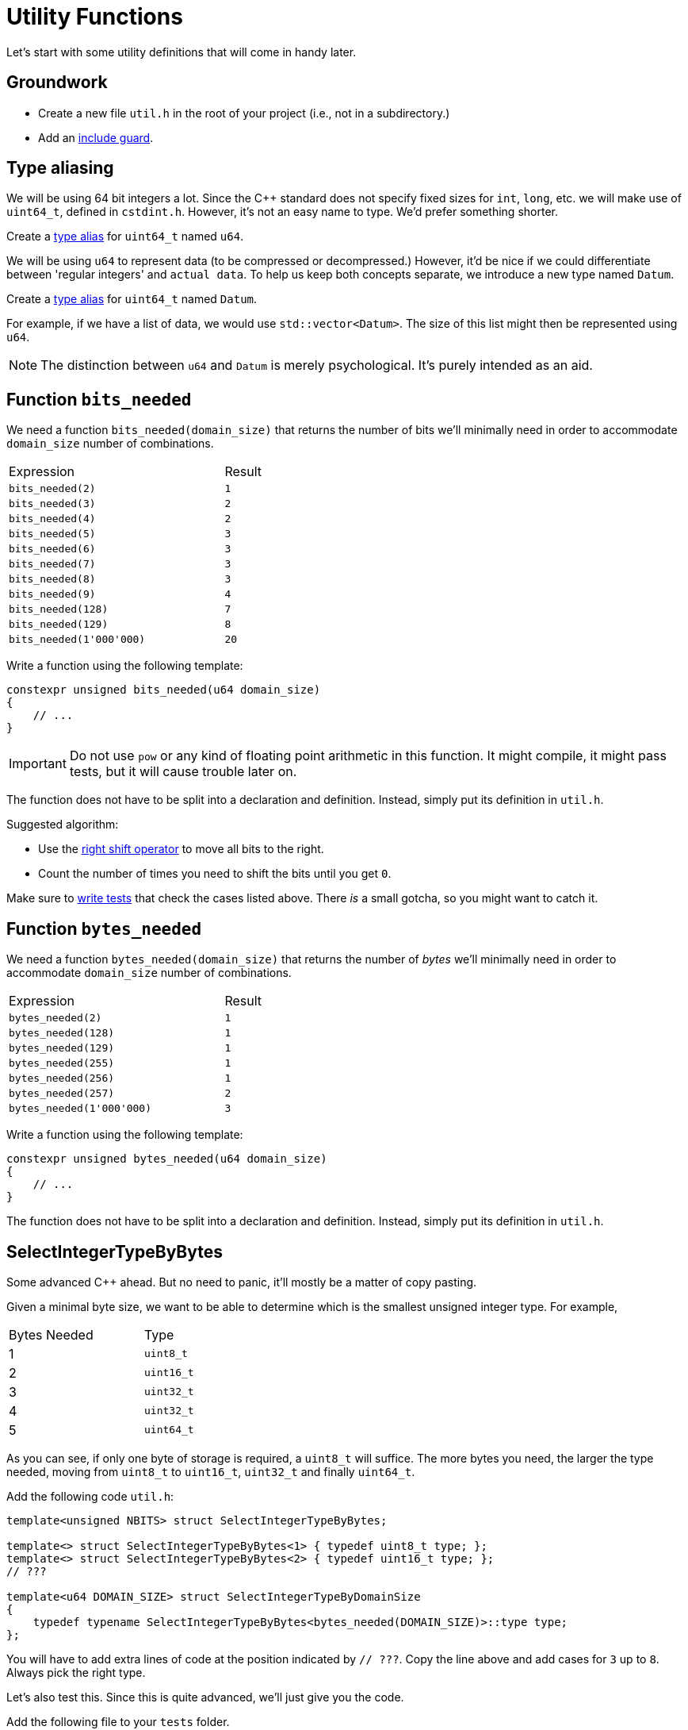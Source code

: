 # Utility Functions

Let's start with some utility definitions that will come in handy later.

## Groundwork

[TASK]
====
* Create a new file `util.h` in the root of your project (i.e., not in a subdirectory.)
* Add an <<include-guards#,include guard>>.
====

## Type aliasing

We will be using 64 bit integers a lot.
Since the {cpp} standard does not specify fixed sizes for `int`, `long`, etc. we will make use of `uint64_t`, defined in `cstdint.h`.
However, it's not an easy name to type.
We'd prefer something shorter.

[TASK]
====
Create a <<typedefs#,type alias>> for `uint64_t` named `u64`.
====

We will be using `u64` to represent data (to be compressed or decompressed.)
However, it'd be nice if we could differentiate between 'regular integers' and `actual data`.
To help us keep both concepts separate, we introduce a new type named `Datum`.

[TASK]
====
Create a <<typedefs#,type alias>> for `uint64_t` named `Datum`.
====

For example, if we have a list of data, we would use `std::vector<Datum>`.
The size of this list might then be represented using `u64`.

[NOTE]
====
The distinction between `u64` and `Datum` is merely psychological.
It's purely intended as an aid.
====

## Function `bits_needed`

We need a function `bits_needed(domain_size)` that returns the number of bits we'll minimally need in order to accommodate `domain_size` number of combinations.

[.center,cols="<4,^",width="40%"]
|===
| Expression | Result
| `bits_needed(2)` | `1`
| `bits_needed(3)` | `2`
| `bits_needed(4)` | `2`
| `bits_needed(5)` | `3`
| `bits_needed(6)` | `3`
| `bits_needed(7)` | `3`
| `bits_needed(8)` | `3`
| `bits_needed(9)` | `4`
| `bits_needed(128)` | `7`
| `bits_needed(129)` | `8`
| `bits_needed(1'000'000)` | `20`
|===

[TASK]
====
Write a function using the following template:

[source,language='cpp']
----
constexpr unsigned bits_needed(u64 domain_size)
{
    // ...
}
----

[IMPORTANT]
=====
Do not use `pow` or any kind of floating point arithmetic in this function.
It might compile, it might pass tests, but it will cause trouble later on.
=====

The function does not have to be split into a declaration and definition.
Instead, simply put its definition in `util.h`.

Suggested algorithm:

* Use the <<bitwise-operations#rightshift,right shift operator>> to move all bits to the right.
* Count the number of times you need to shift the bits until you get `0`.
====

[TASK]
====
Make sure to <<testing#,write tests>> that check the cases listed above.
There _is_ a small gotcha, so you might want to catch it.
====


## Function `bytes_needed`

We need a function `bytes_needed(domain_size)` that returns the number of _bytes_ we'll minimally need in order to accommodate `domain_size` number of combinations.

[.center,cols="<4,^",width="40%"]
|===
| Expression | Result
| `bytes_needed(2)` | `1`
| `bytes_needed(128)` | `1`
| `bytes_needed(129)` | `1`
| `bytes_needed(255)` | `1`
| `bytes_needed(256)` | `1`
| `bytes_needed(257)` | `2`
| `bytes_needed(1'000'000)` | `3`
|===

[TASK]
====
Write a function using the following template:

[source,language='cpp']
----
constexpr unsigned bytes_needed(u64 domain_size)
{
    // ...
}
----

The function does not have to be split into a declaration and definition.
Instead, simply put its definition in `util.h`.
====

[[selectint]]
## SelectIntegerTypeByBytes

Some advanced C++ ahead.
But no need to panic, it'll mostly be a matter of copy pasting.

Given a minimal byte size, we want to be able to determine which is the smallest unsigned integer type.
For example,

[.center,cols="^,^",width="40%"]
|===
| Bytes Needed | Type
| 1 | `uint8_t`
| 2 | `uint16_t`
| 3 | `uint32_t`
| 4 | `uint32_t`
| 5 | `uint64_t`
|===

As you can see, if only one byte of storage is required, a `uint8_t` will suffice.
The more bytes you need, the larger the type needed, moving from `uint8_t` to `uint16_t`, `uint32_t` and finally `uint64_t`.

[TASK]
====
Add the following code `util.h`:

[source,language='cpp']
----
template<unsigned NBITS> struct SelectIntegerTypeByBytes;

template<> struct SelectIntegerTypeByBytes<1> { typedef uint8_t type; };
template<> struct SelectIntegerTypeByBytes<2> { typedef uint16_t type; };
// ???

template<u64 DOMAIN_SIZE> struct SelectIntegerTypeByDomainSize
{
    typedef typename SelectIntegerTypeByBytes<bytes_needed(DOMAIN_SIZE)>::type type;
};
----

You will have to add extra lines of code at the position indicated by `// ???`.
Copy the line above and add cases for `3` up to `8`.
Always pick the right type.
====

Let's also test this.
Since this is quite advanced, we'll just give you the code.

[TASK]
====
Add the following file to your `tests` folder.

[NOTE]
=====
These tests are a bit special: they rely on `static_assert`.
This is a built-in kind of assertion that will ask the _compiler_ to check certain conditions.
(I'm not doing this to be fancy; we're testing types githere, and types only exist at compile time.)

With regular assertions, the compiler generates the test code after which you have to start the program to actually run the tests.
Here, the testing is done directly during the compilation phase.
This means that the code won't even compile if the tests fail.
This also means that if this code compiles, you know that your code is correct.
=====

.type-selection-tests.cpp
[source,language='cpp']
----
#ifdef TEST_BUILD

#include "util.h"
#include "catch.hpp"
#include <type_traits>


void test_types()
{
#define CHECK_TYPE(N, TYPE) static_assert(std::is_same<SelectIntegerTypeByBytes<N>::type, TYPE>::value, "SelectIntegerTypeByBytes<" #N "> is not " #TYPE)
    CHECK_TYPE(1, uint8_t);
    CHECK_TYPE(2, uint16_t);
    CHECK_TYPE(3, uint32_t);
    CHECK_TYPE(4, uint32_t);
    CHECK_TYPE(5, uint64_t);
    CHECK_TYPE(6, uint64_t);
    CHECK_TYPE(7, uint64_t);
    CHECK_TYPE(8, uint64_t);
#undef CHECK_TYPE

#define CHECK_TYPE(N, TYPE) static_assert(std::is_same<SelectIntegerTypeByDomainSize<N>::type, TYPE>::value, "SelectIntegerTypeByDomainSize<" #N "> is not " #TYPE)
    CHECK_TYPE(2, uint8_t);
    CHECK_TYPE(255, uint8_t);
    CHECK_TYPE(256, uint8_t);
    CHECK_TYPE(65535, uint16_t);
    CHECK_TYPE(65536, uint16_t);
    CHECK_TYPE(65537, uint32_t);
    CHECK_TYPE(4294967295, uint32_t);
    CHECK_TYPE(4294967296, uint32_t);
    CHECK_TYPE(4294967297, uint64_t);
#undef CHECK_TYPE
}

#endif
----
====